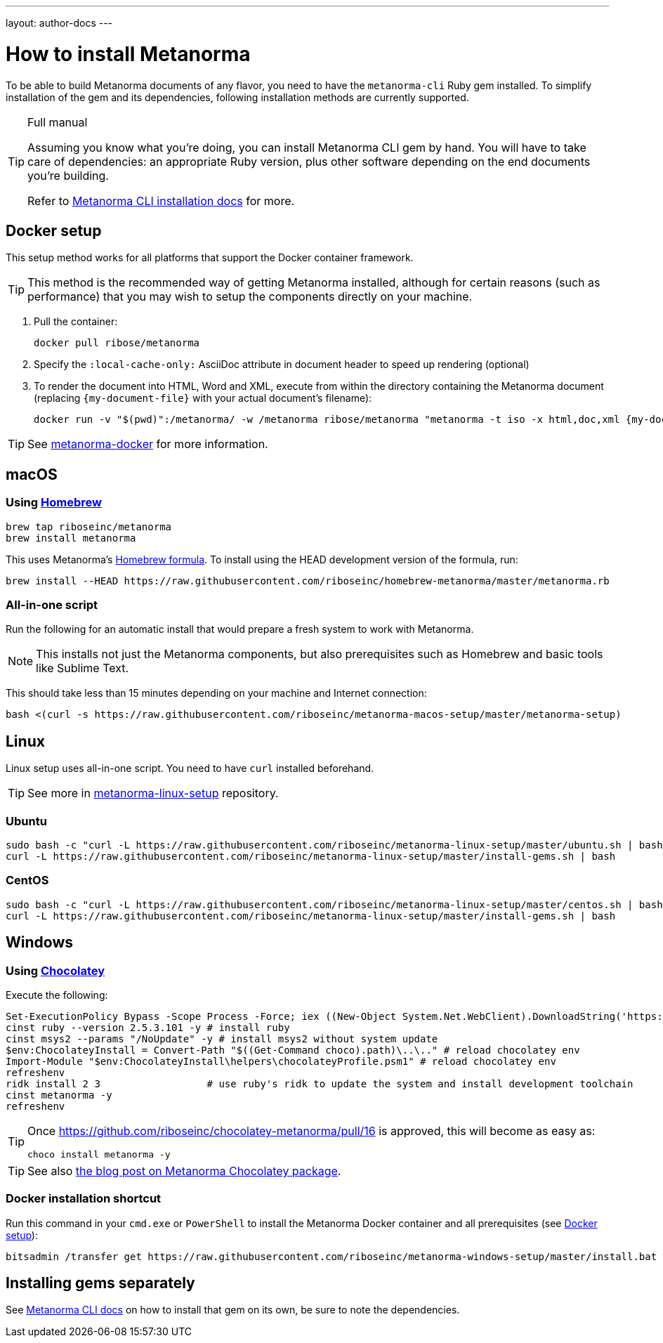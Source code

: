 ---
layout: author-docs
---

= How to install Metanorma

To be able to build Metanorma documents of any flavor, you need to have the
`metanorma-cli` Ruby gem installed.
To simplify installation of the gem and its dependencies,
following installation methods are currently supported.


[TIP]
====
.Full manual

Assuming you know what you’re doing, you can install Metanorma CLI gem by hand.
You will have to take care of dependencies: an appropriate Ruby version,
plus other software depending on the end documents you’re building.

Refer to link:/software/metanorma-cli/docs/installation/[Metanorma CLI installation docs]
for more.
====


[[docker-setup]]
== Docker setup

This setup method works for all platforms that support the Docker container
framework.

[TIP]
====
This method is the recommended way of getting Metanorma installed, although
for certain reasons (such as performance)
that you may wish to setup the components directly on your machine.
====

. Pull the container:
+
[source,sh]
----
docker pull ribose/metanorma
----
. Specify the `:local-cache-only:` AsciiDoc attribute
in document header to speed up rendering (optional)
. To render the document into HTML, Word and XML,
execute from within the directory containing the Metanorma document
(replacing `{my-document-file}` with your actual document's filename):
+
[source,sh]
----
docker run -v "$(pwd)":/metanorma/ -w /metanorma ribose/metanorma "metanorma -t iso -x html,doc,xml {my-document-file}"
----

[TIP]
====
See https://github.com/riboseinc/metanorma-docker[metanorma-docker] for more information.
====


[[macos-setup]]
== macOS

=== Using https://brew.sh/[Homebrew]

[source,sh]
----
brew tap riboseinc/metanorma
brew install metanorma
----

This uses Metanorma’s link:/software/homebrew-metanorma[Homebrew formula].
To install using the HEAD development version of the formula, run:

[source,sh]
----
brew install --HEAD https://raw.githubusercontent.com/riboseinc/homebrew-metanorma/master/metanorma.rb
----


=== All-in-one script

Run the following for an automatic install
that would prepare a fresh system to work with Metanorma.

NOTE: This installs not just the Metanorma components, but also prerequisites
such as Homebrew and basic tools like Sublime Text.

This should take less than 15 minutes depending on your machine and Internet connection:

[source,sh]
----
bash <(curl -s https://raw.githubusercontent.com/riboseinc/metanorma-macos-setup/master/metanorma-setup)
----


== Linux

Linux setup uses all-in-one script. You need to have `curl` installed beforehand.

TIP: See more in https://github.com/riboseinc/metanorma-linux-setup[metanorma-linux-setup] repository.

=== Ubuntu

[source,sh]
----
sudo bash -c "curl -L https://raw.githubusercontent.com/riboseinc/metanorma-linux-setup/master/ubuntu.sh | bash"
curl -L https://raw.githubusercontent.com/riboseinc/metanorma-linux-setup/master/install-gems.sh | bash
----

=== CentOS

[source,sh]
----
sudo bash -c "curl -L https://raw.githubusercontent.com/riboseinc/metanorma-linux-setup/master/centos.sh | bash"
curl -L https://raw.githubusercontent.com/riboseinc/metanorma-linux-setup/master/install-gems.sh | bash
----

== Windows

=== Using https://chocolatey.org/[Chocolatey]

Execute the following:

[source,console]
----
Set-ExecutionPolicy Bypass -Scope Process -Force; iex ((New-Object System.Net.WebClient).DownloadString('https://chocolatey.org/install.ps1'))
cinst ruby --version 2.5.3.101 -y # install ruby
cinst msys2 --params "/NoUpdate" -y # install msys2 without system update
$env:ChocolateyInstall = Convert-Path "$((Get-Command choco).path)\..\.." # reload chocolatey env
Import-Module "$env:ChocolateyInstall\helpers\chocolateyProfile.psm1" # reload chocolatey env
refreshenv
ridk install 2 3                  # use ruby's ridk to update the system and install development toolchain
cinst metanorma -y
refreshenv
----

[TIP]
====
Once https://github.com/riboseinc/chocolatey-metanorma/pull/16 is approved,
this will become as easy as:

[source,sh]
----
choco install metanorma -y
----
====

[TIP]
====
See also
link:/blog/12-25-2018/metanorma-on-windows-via-chocolatey/[the blog post on Metanorma Chocolatey package].
====

=== Docker installation shortcut

Run this command in your `cmd.exe` or `PowerShell` to install
the Metanorma Docker container and all prerequisites (see <<docker-setup>>):

[source,sh]
----
bitsadmin /transfer get https://raw.githubusercontent.com/riboseinc/metanorma-windows-setup/master/install.bat %cd%\install.bat & .\install.bat
----

== Installing gems separately

See link:/software/metanorma-cli/[Metanorma CLI docs]
on how to install that gem on its own, be sure to note the dependencies.
